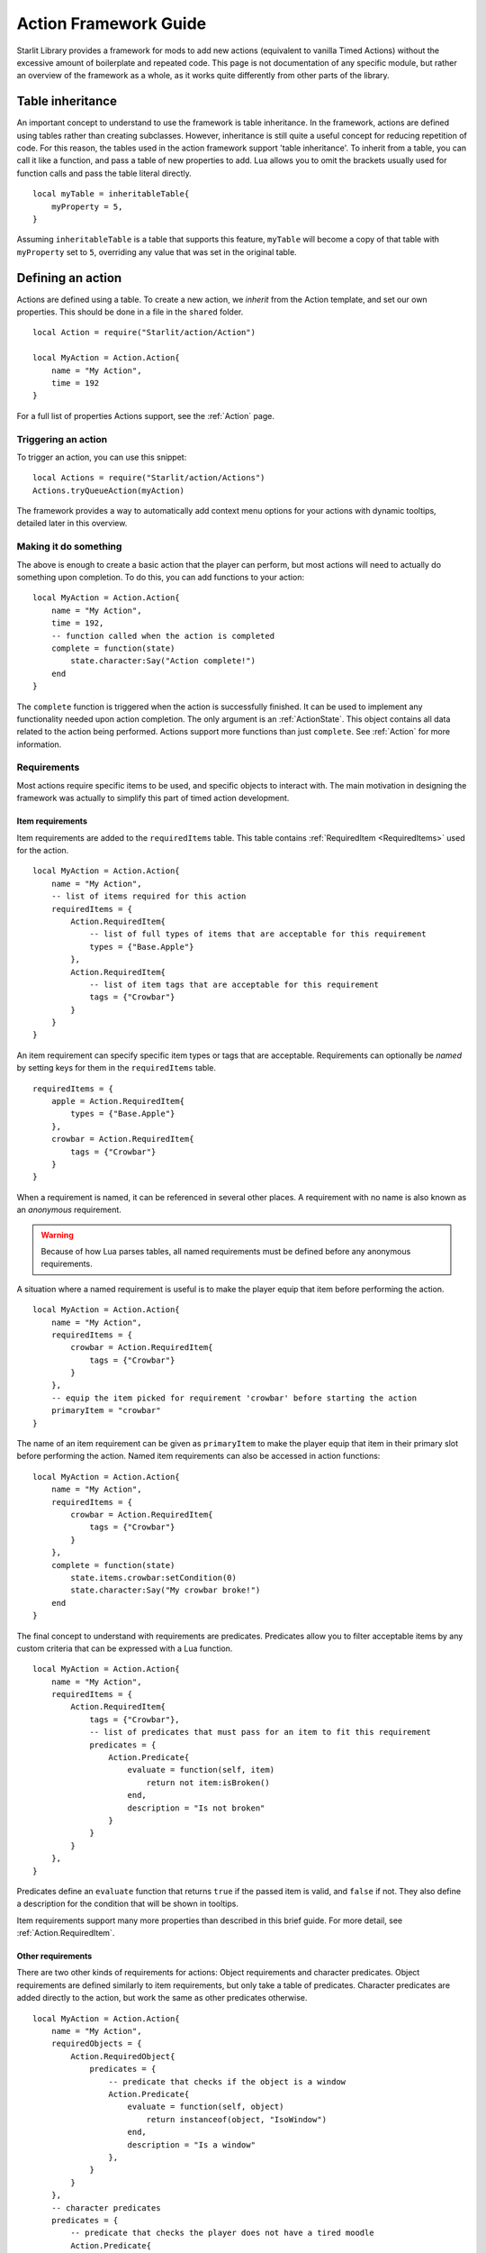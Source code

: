 Action Framework Guide
======================
.. versionadded:: v1.5.0

Starlit Library provides a framework for mods to add new actions (equivalent to vanilla Timed Actions) without the excessive amount of boilerplate and repeated code.
This page is not documentation of any specific module, but rather an overview of the framework as a whole, as it works quite differently from other parts of the library.

Table inheritance
-----------------
An important concept to understand to use the framework is table inheritance.
In the framework, actions are defined using tables rather than creating subclasses.
However, inheritance is still quite a useful concept for reducing repetition of code.
For this reason, the tables used in the action framework support 'table inheritance'.
To inherit from a table, you can call it like a function, and pass a table of new properties to add.
Lua allows you to omit the brackets usually used for function calls and pass the table literal directly.
::

    local myTable = inheritableTable{
        myProperty = 5,
    }

Assuming ``inheritableTable`` is a table that supports this feature, ``myTable`` will become a copy of that table with ``myProperty`` set to ``5``, overriding any value that was set in the original table.

Defining an action
------------------
Actions are defined using a table.
To create a new action, we `inherit` from the Action template, and set our own properties.
This should be done in a file in the ``shared`` folder.
::

    local Action = require("Starlit/action/Action")

    local MyAction = Action.Action{
        name = "My Action",
        time = 192
    }

For a full list of properties Actions support, see the :ref:`Action` page.

Triggering an action
####################
To trigger an action, you can use this snippet:
::

    local Actions = require("Starlit/action/Actions")
    Actions.tryQueueAction(myAction)

The framework provides a way to automatically add context menu options for your actions with dynamic tooltips, detailed later in this overview.

Making it do something
######################
The above is enough to create a basic action that the player can perform, but most actions will need to actually do something upon completion.
To do this, you can add functions to your action:
::

    local MyAction = Action.Action{
        name = "My Action",
        time = 192,
        -- function called when the action is completed
        complete = function(state)
            state.character:Say("Action complete!")
        end
    }

The ``complete`` function is triggered when the action is successfully finished.
It can be used to implement any functionality needed upon action completion.
The only argument is an :ref:`ActionState`. This object contains all data related to the action being performed.
Actions support more functions than just ``complete``. See :ref:`Action` for more information.

Requirements
############
Most actions require specific items to be used, and specific objects to interact with.
The main motivation in designing the framework was actually to simplify this part of timed action development.

Item requirements
+++++++++++++++++
Item requirements are added to the ``requiredItems`` table.
This table contains :ref:`RequiredItem <RequiredItems>` used for the action.
::

    local MyAction = Action.Action{
        name = "My Action",
        -- list of items required for this action
        requiredItems = {
            Action.RequiredItem{
                -- list of full types of items that are acceptable for this requirement
                types = {"Base.Apple"}
            },
            Action.RequiredItem{
                -- list of item tags that are acceptable for this requirement
                tags = {"Crowbar"}
            }
        }
    }

An item requirement can specify specific item types or tags that are acceptable.
Requirements can optionally be `named` by setting keys for them in the ``requiredItems`` table.
::

    requiredItems = {
        apple = Action.RequiredItem{
            types = {"Base.Apple"}
        },
        crowbar = Action.RequiredItem{
            tags = {"Crowbar"}
        }
    }

When a requirement is named, it can be referenced in several other places.
A requirement with no name is also known as an `anonymous` requirement.

.. warning::

    Because of how Lua parses tables, all named requirements must be defined before any anonymous requirements.

A situation where a named requirement is useful is to make the player equip that item before performing the action.
::

    local MyAction = Action.Action{
        name = "My Action",
        requiredItems = {
            crowbar = Action.RequiredItem{
                tags = {"Crowbar"}
            }
        },
        -- equip the item picked for requirement 'crowbar' before starting the action
        primaryItem = "crowbar"
    }

The name of an item requirement can be given as ``primaryItem`` to make the player equip that item in their primary slot before performing the action.
Named item requirements can also be accessed in action functions:
::

    local MyAction = Action.Action{
        name = "My Action",
        requiredItems = {
            crowbar = Action.RequiredItem{
                tags = {"Crowbar"}
            }
        },
        complete = function(state)
            state.items.crowbar:setCondition(0)
            state.character:Say("My crowbar broke!")
        end
    }

The final concept to understand with requirements are predicates.
Predicates allow you to filter acceptable items by any custom criteria that can be expressed with a Lua function.
::

    local MyAction = Action.Action{
        name = "My Action",
        requiredItems = {
            Action.RequiredItem{
                tags = {"Crowbar"},
                -- list of predicates that must pass for an item to fit this requirement
                predicates = {
                    Action.Predicate{
                        evaluate = function(self, item)
                            return not item:isBroken()
                        end,
                        description = "Is not broken"
                    }
                }
            }
        },
    }

Predicates define an ``evaluate`` function that returns ``true`` if the passed item is valid, and ``false`` if not.
They also define a description for the condition that will be shown in tooltips.

Item requirements support many more properties than described in this brief guide. For more detail, see :ref:`Action.RequiredItem`.

Other requirements
++++++++++++++++++
There are two other kinds of requirements for actions: Object requirements and character predicates.
Object requirements are defined similarly to item requirements, but only take a table of predicates.
Character predicates are added directly to the action, but work the same as other predicates otherwise.
::

    local MyAction = Action.Action{
        name = "My Action",
        requiredObjects = {
            Action.RequiredObject{
                predicates = {
                    -- predicate that checks if the object is a window
                    Action.Predicate{
                        evaluate = function(self, object)
                            return instanceof(object, "IsoWindow")
                        end,
                        description = "Is a window"
                    },
                }
            }
        },
        -- character predicates
        predicates = {
            -- predicate that checks the player does not have a tired moodle
            Action.Predicate{
                evaluate = function(self, character)
                    return character:getMoodles():getMoodleLevel(MoodleType.Tired) == 0
                end,
                description = "Is not tired"
            }
        }
    }

Adding actions to the UI
------------------------
The ActionUI module is responsible for adding actions to the context menus.
Since Actions should be created in the shared folder, but UI only exists for the client, you will need a separate client file to register your action.
::

    local ActionUI = require("Starlit/client/action/ActionUI")
    -- file where MyAction is defined and returned
    local MyAction = require("MyMod/MyAction")


    -- adds an action to the world object context menu (opened when right clicking in the world)
    ActionUI.addObjectAction(MyAction)

    -- adds an action to the inventory context menu (opened when right clicking an item)
    ActionUI.addItemAction(MyAction)

When the respective context menus are opened, an option will be added for the action.
If the action's requirements aren't met, the option will be red and a tooltip will be shown on mouseover showing the action's requirements.
However, generally we will want more control than this.
For example, we don't want to fill the context menu with every single action every time they right click the world.
Generally there is at least one condition that must be met for an action to be considered:
for example, we don't want to show an inventory item option if the item the player clicked on isn't the right kind at all.
To this end, we should also create a TooltipConfiguration.
::

    local config = ActionUI.TooltipConfiguration{
        -- conditions that must be met for an option to be shown
        showFailConditions = {
            -- requirements that must have passed
            required = {
                -- item requirements
                items = {
                    -- the item requirement named 'crowbar' must pass for the option to be shown.
                    crowbar = true
                }
            }
        },
        -- the right clicked item will be forced to be the 'crowbar' item requirement
        -- if this isn't specified then the action is shown as long as the player has any item that meets the criteria
        -- regardless of which one they actually clicked on
        itemAs = "crowbar"
    }

    ActionUI.addItemAction(MyAction, config)

Examples
--------
As reference for a mod using the framework, you can view the source code of Repairable Windows. This mod was the first converted to use the framework, and takes advantage of most of its features. https://github.com/demiurgeQuantified/RepairableWindows
